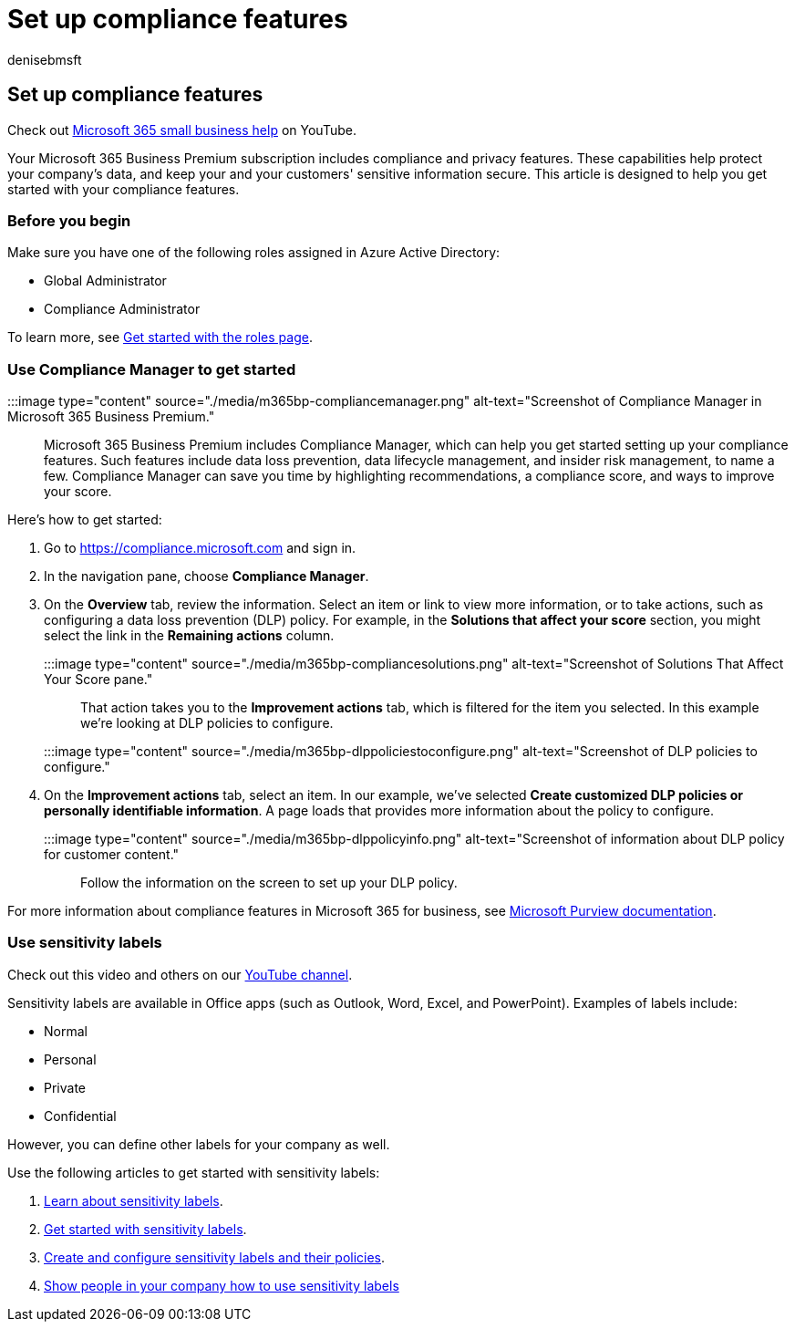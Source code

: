 = Set up compliance features
:audience: Admin
:author: denisebmsft
:description: Set up compliance features to prevent data loss and help keep your and your customers' sensitive information secure.
:f1.keywords: ["NOCSH"]
:manager: dansimp
:ms.author: deniseb
:ms.custom: ["MiniMaven"]
:ms.date: 09/15/2022
:ms.localizationpriority: high
:ms.service: microsoft-365-security
:ms.subservice: other
:ms.topic: how-to
:search.appverid: ["BCS160", "MET150"]

== Set up compliance features

Check out https://go.microsoft.com/fwlink/?linkid=2197659[Microsoft 365 small business help] on YouTube.

Your Microsoft 365 Business Premium subscription includes compliance and privacy features.
These capabilities help protect your company's data, and keep your and your customers' sensitive information secure.
This article is designed to help you get started with your compliance features.

=== Before you begin

Make sure you have one of the following roles assigned in Azure Active Directory:

* Global Administrator
* Compliance Administrator

To learn more, see xref:../admin/add-users/admin-roles-page.adoc[Get started with the roles page].

=== Use Compliance Manager to get started

:::image type="content" source="./media/m365bp-compliancemanager.png" alt-text="Screenshot of Compliance Manager in Microsoft 365 Business Premium.":::

Microsoft 365 Business Premium includes Compliance Manager, which can help you get started setting up your compliance features.
Such features include data loss prevention, data lifecycle management, and insider risk management, to name a few.
Compliance Manager can save you time by highlighting recommendations, a compliance score, and ways to improve your score.

Here's how to get started:

. Go to https://compliance.microsoft.com and sign in.
. In the navigation pane, choose *Compliance Manager*.
. On the *Overview* tab, review the information.
Select an item or link to view more information, or to take actions, such as configuring a data loss prevention (DLP) policy.
For example, in the *Solutions that affect your score* section, you might select the link in the *Remaining actions* column.
+
:::image type="content" source="./media/m365bp-compliancesolutions.png" alt-text="Screenshot of Solutions That Affect Your Score pane.":::
+
That action takes you to the *Improvement actions* tab, which is filtered for the item you selected.
In this example we're looking at DLP policies to configure.
+
:::image type="content" source="./media/m365bp-dlppoliciestoconfigure.png" alt-text="Screenshot of DLP policies to configure.":::

. On the *Improvement actions* tab, select an item.
In our example, we've selected *Create customized DLP policies or personally identifiable information*.
A page loads that provides more information about the policy to configure.
+
:::image type="content" source="./media/m365bp-dlppolicyinfo.png" alt-text="Screenshot of information about DLP policy for customer content.":::
+
Follow the information on the screen to set up your DLP policy.

For more information about compliance features in Microsoft 365 for business, see link:../compliance/index.yml[Microsoft Purview documentation].

=== Use sensitivity labels

Check out this video and others on our https://go.microsoft.com/fwlink/?linkid=2198022[YouTube channel].

Sensitivity labels are available in Office apps (such as Outlook, Word, Excel, and PowerPoint).
Examples of labels include:

* Normal
* Personal
* Private
* Confidential

However, you can define other labels for your company as well.

Use the following articles to get started with sensitivity labels:

. xref:../compliance/sensitivity-labels.adoc[Learn about sensitivity labels].
. xref:../compliance/get-started-with-sensitivity-labels.adoc[Get started with sensitivity labels].
. xref:../compliance/create-sensitivity-labels.adoc[Create and configure sensitivity labels and their policies].
. https://support.microsoft.com/office/apply-sensitivity-labels-to-your-files-and-email-in-office-2f96e7cd-d5a4-403b-8bd7-4cc636bae0f9[Show people in your company how to use sensitivity labels]
